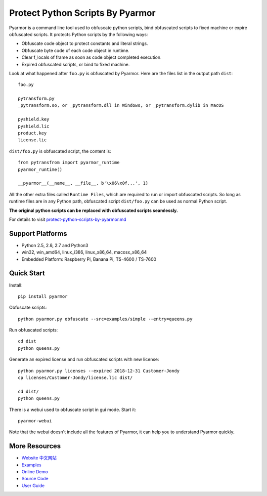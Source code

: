 Protect Python Scripts By Pyarmor
=================================

Pyarmor is a command line tool used to obfuscate python scripts, bind
obfuscated scripts to fixed machine or expire obfuscated scripts. It
protects Python scripts by the following ways:

* Obfuscate code object to protect constants and literal strings.
* Obfuscate byte code of each code object in runtime.
* Clear f_locals of frame as soon as code object completed execution.
* Expired obfuscated scripts, or bind to fixed machine.

Look at what happened after ``foo.py`` is obfuscated by Pyarmor. Here
are the files list in the output path ``dist``::

    foo.py

    pytransform.py
    _pytransform.so, or _pytransform.dll in Windows, or _pytransform.dylib in MacOS

    pyshield.key
    pyshield.lic
    product.key
    license.lic

``dist/foo.py`` is obfuscated script, the content is::

    from pytransfrom import pyarmor_runtime
    pyarmor_runtime()

    __pyarmor__(__name__, __file__, b'\x06\x0f...', 1)

All the other extra files called ``Runtime Files``, which are required to run or
import obfuscated scripts. So long as runtime files are in any Python path,
obfuscated script ``dist/foo.py`` can be used as normal Python script.

**The original python scripts can be replaced with obfuscated scripts seamlessly.**

For details to visit `protect-python-scripts-by-pyarmor.md <https://github.com/dashingsoft/pyarmor/blob/master/docs/protect-python-scripts-by-pyarmor.md>`_

Support Platforms
-----------------

* Python 2.5, 2.6, 2.7 and Python3
* win32, win_amd64, linux_i386, linux_x86_64, macosx_x86_64
* Embedded Platform: Raspberry Pi, Banana Pi, TS-4600 / TS-7600

Quick Start
-----------

Install::

    pip install pyarmor

Obfuscate scripts::

    python pyarmor.py obfuscate --src=examples/simple --entry=queens.py

Run obfuscated scripts::

    cd dist
    python queens.py

Generate an expired license and run obfuscated scripts with new license::

    python pyarmor.py licenses --expired 2018-12-31 Customer-Jondy
    cp licenses/Customer-Jondy/license.lic dist/

    cd dist/
    python queens.py

There is a webui used to obfuscate script in gui mode. Start it::

    pyarmor-webui

Note that the webui doesn't include all the features of Pyarmor, it
can help you to understand Pyarmor quickly.

More Resources
--------------

- `Website <http://pyarmor.dashingsoft.com>`_
  `中文网站 <http://pyarmor.dashingsoft.com/index-zh.html>`_
- `Examples <https://github.com/dashingsoft/pyarmor/blob/master/src/examples>`_
- `Online Demo <http://pyarmor.dashingsoft.com/demo/index.html>`_
- `Source Code <https://github.com/dashingsoft/pyarmor>`_
- `User Guide <https://github.com/dashingsoft/pyarmor/blob/master/src/user-guide.md>`_
